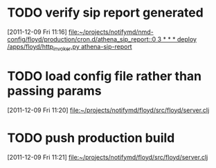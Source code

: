 * TODO verify sip report generated
:LOGBOOK:
:END:
[2011-12-09 Fri 11:16]
[[file:~/projects/notifymd/nmd-config/floyd/production/cron.d/athena_sip_report::0%203%20*%20*%20*%20deploy%20/apps/floyd/http_invoker.py%20athena-sip-report][file:~/projects/notifymd/nmd-config/floyd/production/cron.d/athena_sip_report::0 3 * * * deploy /apps/floyd/http_invoker.py athena-sip-report]]
* TODO load config file rather than passing params
:LOGBOOK:
:END:
[2011-12-09 Fri 11:20]
[[file:~/projects/notifymd/floyd/src/floyd/server.clj]]
* TODO push production build
:LOGBOOK:
:END:
[2011-12-09 Fri 11:21]
[[file:~/projects/notifymd/floyd/src/floyd/server.clj]]

